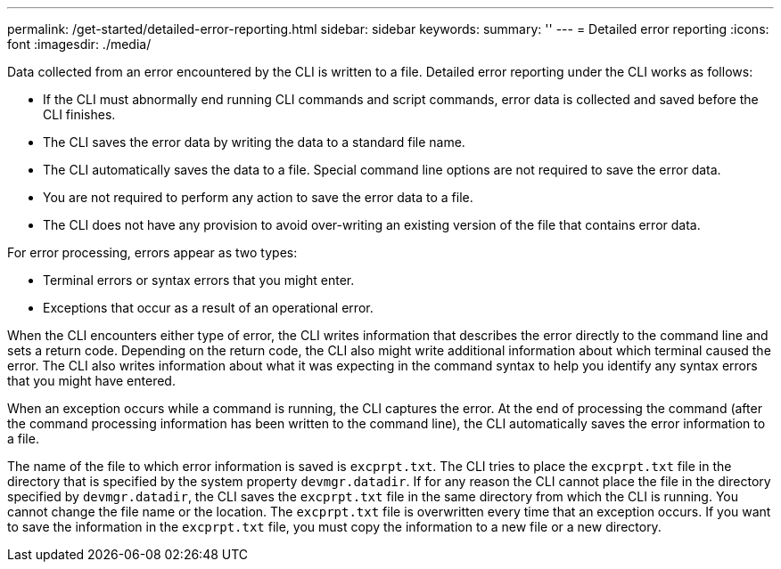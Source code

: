 ---
permalink: /get-started/detailed-error-reporting.html
sidebar: sidebar
keywords: 
summary: ''
---
= Detailed error reporting
:icons: font
:imagesdir: ./media/

Data collected from an error encountered by the CLI is written to a file. Detailed error reporting under the CLI works as follows:

* If the CLI must abnormally end running CLI commands and script commands, error data is collected and saved before the CLI finishes.
* The CLI saves the error data by writing the data to a standard file name.
* The CLI automatically saves the data to a file. Special command line options are not required to save the error data.
* You are not required to perform any action to save the error data to a file.
* The CLI does not have any provision to avoid over-writing an existing version of the file that contains error data.

For error processing, errors appear as two types:

* Terminal errors or syntax errors that you might enter.
* Exceptions that occur as a result of an operational error.

When the CLI encounters either type of error, the CLI writes information that describes the error directly to the command line and sets a return code. Depending on the return code, the CLI also might write additional information about which terminal caused the error. The CLI also writes information about what it was expecting in the command syntax to help you identify any syntax errors that you might have entered.

When an exception occurs while a command is running, the CLI captures the error. At the end of processing the command (after the command processing information has been written to the command line), the CLI automatically saves the error information to a file.

The name of the file to which error information is saved is `excprpt.txt`. The CLI tries to place the `excprpt.txt` file in the directory that is specified by the system property `devmgr.datadir`. If for any reason the CLI cannot place the file in the directory specified by `devmgr.datadir`, the CLI saves the `excprpt.txt` file in the same directory from which the CLI is running. You cannot change the file name or the location. The `excprpt.txt` file is overwritten every time that an exception occurs. If you want to save the information in the `excprpt.txt` file, you must copy the information to a new file or a new directory.
